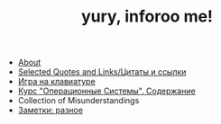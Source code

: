 #+TITLE: yury, inforoo me! 
#+HTML_HEAD: <link rel="stylesheet" type="text/css" href="style.css">

+ [[file:about.html][About]]
+ [[file:quotes.html][Selected Quotes and Links/Цитаты и ссылки]]
+ [[file:keyboard_story.html][Игра на клавиатуре]]
+ [[file:operational_systems.html][Курс "Операционные Системы". Содержание]]
+ Collection of Misunderstandings
+ [[file:selected_notes.html][Заметки: разное]]
